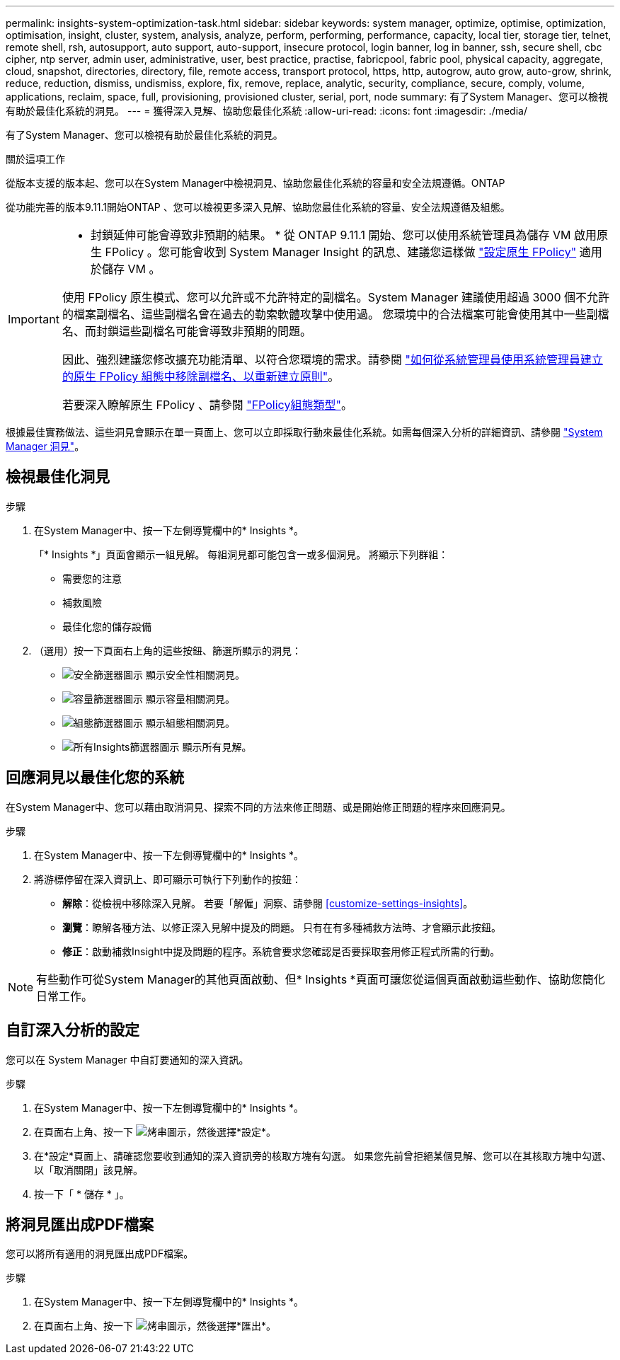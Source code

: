 ---
permalink: insights-system-optimization-task.html 
sidebar: sidebar 
keywords: system manager, optimize, optimise, optimization, optimisation, insight, cluster, system, analysis, analyze, perform, performing, performance, capacity, local tier, storage tier, telnet, remote shell, rsh, autosupport, auto support, auto-support, insecure protocol, login banner, log in banner, ssh, secure shell, cbc cipher, ntp server, admin user, administrative, user, best practice, practise, fabricpool, fabric pool, physical capacity, aggregate, cloud, snapshot, directories, directory, file, remote access, transport protocol, https, http, autogrow, auto grow, auto-grow, shrink, reduce, reduction, dismiss, undismiss, explore, fix, remove, replace, analytic, security, compliance, secure, comply, volume, applications, reclaim, space, full, provisioning, provisioned cluster, serial, port, node 
summary: 有了System Manager、您可以檢視有助於最佳化系統的洞見。 
---
= 獲得深入見解、協助您最佳化系統
:allow-uri-read: 
:icons: font
:imagesdir: ./media/


[role="lead"]
有了System Manager、您可以檢視有助於最佳化系統的洞見。

.關於這項工作
從版本支援的版本起、您可以在System Manager中檢視洞見、協助您最佳化系統的容量和安全法規遵循。ONTAP

從功能完善的版本9.11.1開始ONTAP 、您可以檢視更多深入見解、協助您最佳化系統的容量、安全法規遵循及組態。

[IMPORTANT]
====
* 封鎖延伸可能會導致非預期的結果。 * 從 ONTAP 9.11.1 開始、您可以使用系統管理員為儲存 VM 啟用原生 FPolicy 。您可能會收到 System Manager Insight 的訊息、建議您這樣做 link:insights-configure-native-fpolicy-task.html["設定原生 FPolicy"] 適用於儲存 VM 。

使用 FPolicy 原生模式、您可以允許或不允許特定的副檔名。System Manager 建議使用超過 3000 個不允許的檔案副檔名、這些副檔名曾在過去的勒索軟體攻擊中使用過。  您環境中的合法檔案可能會使用其中一些副檔名、而封鎖這些副檔名可能會導致非預期的問題。

因此、強烈建議您修改擴充功能清單、以符合您環境的需求。請參閱 https://kb.netapp.com/onprem/ontap/da/NAS/How_to_remove_a_file_extension_from_a_native_FPolicy_configuration_created_by_System_Manager_using_System_Manager_to_recreate_the_policy["如何從系統管理員使用系統管理員建立的原生 FPolicy 組態中移除副檔名、以重新建立原則"^]。

若要深入瞭解原生 FPolicy 、請參閱 https://docs.netapp.com/us-en/ontap/nas-audit/fpolicy-config-types-concept.html["FPolicy組態類型"]。

====
根據最佳實務做法、這些洞見會顯示在單一頁面上、您可以立即採取行動來最佳化系統。如需每個深入分析的詳細資訊、請參閱 link:./concepts/insights-system-optimization-concept.html["System Manager 洞見"]。



== 檢視最佳化洞見

.步驟
. 在System Manager中、按一下左側導覽欄中的* Insights *。
+
「* Insights *」頁面會顯示一組見解。  每組洞見都可能包含一或多個洞見。  將顯示下列群組：

+
** 需要您的注意
** 補救風險
** 最佳化您的儲存設備


. （選用）按一下頁面右上角的這些按鈕、篩選所顯示的洞見：
+
** image:icon-security-filter.gif["安全篩選器圖示"] 顯示安全性相關洞見。
** image:icon-capacity-filter.gif["容量篩選器圖示"] 顯示容量相關洞見。
** image:icon-config-filter.gif["組態篩選器圖示"] 顯示組態相關洞見。
** image:icon-all-filter.png["所有Insights篩選器圖示"] 顯示所有見解。






== 回應洞見以最佳化您的系統

在System Manager中、您可以藉由取消洞見、探索不同的方法來修正問題、或是開始修正問題的程序來回應洞見。

.步驟
. 在System Manager中、按一下左側導覽欄中的* Insights *。
. 將游標停留在深入資訊上、即可顯示可執行下列動作的按鈕：
+
** *解除*：從檢視中移除深入見解。  若要「解僱」洞察、請參閱 <<customize-settings-insights>>。
** *瀏覽*：瞭解各種方法、以修正深入見解中提及的問題。  只有在有多種補救方法時、才會顯示此按鈕。
** *修正*：啟動補救Insight中提及問題的程序。系統會要求您確認是否要採取套用修正程式所需的行動。





NOTE: 有些動作可從System Manager的其他頁面啟動、但* Insights *頁面可讓您從這個頁面啟動這些動作、協助您簡化日常工作。



== 自訂深入分析的設定

您可以在 System Manager 中自訂要通知的深入資訊。

.步驟
. 在System Manager中、按一下左側導覽欄中的* Insights *。
. 在頁面右上角、按一下 image:icon_kabob.gif["烤串圖示"]，然後選擇*設定*。
. 在*設定*頁面上、請確認您要收到通知的深入資訊旁的核取方塊有勾選。  如果您先前曾拒絕某個見解、您可以在其核取方塊中勾選、以「取消關閉」該見解。
. 按一下「 * 儲存 * 」。




== 將洞見匯出成PDF檔案

您可以將所有適用的洞見匯出成PDF檔案。

.步驟
. 在System Manager中、按一下左側導覽欄中的* Insights *。
. 在頁面右上角、按一下 image:icon_kabob.gif["烤串圖示"]，然後選擇*匯出*。

